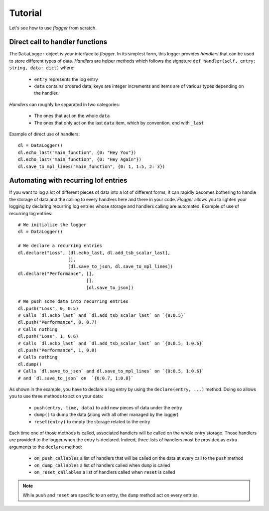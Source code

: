 Tutorial
========

Let's see how to use *flogger* from scratch.


Direct call to handler functions
********************************

The ``DataLogger`` object is your interface to *flogger*. In its simplest form, this logger provides *handlers* that can
be used to store different types of data. *Handlers* are helper methods which follows the signature
``def handler(self, entry: string, data: dict)`` where:

   + ``entry`` represents the log entry
   + ``data`` contains ordered data; keys are integer increments and items are of various types depending on the handler.

*Handlers* can roughly be separated in two categories:

   + The ones that act on the whole ``data``
   + The ones that only act on the last ``data`` item, which by convention, end with ``_last``

Example of direct use of handlers::

   dl = DataLogger()
   dl.echo_last("main_function", {0: "Hey You"})
   dl.echo_last("main_function", {0: "Hey Again"})
   dl.save_to_mpl_lines("main_function", {0: 1, 1:5, 2: 3})

Automating with recurring lof entries
*************************************

If you want to log a lot of different pieces of data into a lot of different forms, it can rapidly becomes bothering
to handle the storage of data and the calling to every handlers here and there in your code. *Flogger* allows you to
lighten your logging by declaring recurring log entries whose storage and handlers calling are automated. Example of use
of recurring log entries::
   # We initialize the logger
   dl = DataLogger()

   # We declare a recurring entries
   dl.declare("Loss", [dl.echo_last, dl.add_tsb_scalar_last],
                      [],
                      [dl.save_to_json, dl.save_to_mpl_lines])
   dl.declare("Performance", [],
                             [],
                             [dl.save_to_json])

   # We push some data into recurring entries
   dl.push("Loss", 0, 0.5)
   # Calls `dl.echo_last` and `dl.add_tsb_scalar_last` on `{0:0.5}`
   dl.push("Performance", 0, 0.7)
   # Calls nothing
   dl.push("Loss", 1, 0.6)
   # Calls `dl.echo_last` and `dl.add_tsb_scalar_last` on `{0:0.5, 1:0.6}`
   dl.push("Performance", 1, 0.8)
   # Calls nothing
   dl.dump()
   # Calls `dl.save_to_json` and dl.save_to_mpl_lines` on `{0:0.5, 1:0.6}`
   # and `dl.save_to_json` on  `{0:0.7, 1:0.8}`


As shown in the example, you have to declare a log entry by using the ``declare(entry, ...)`` method. Doing so allows you
to use three methods to act on your data:
   + ``push(entry, time, data)`` to add new pieces of data under the entry
   + ``dump()`` to dump the data (along with all other managed by the logger)
   + ``reset(entry)`` to empty the storage related to the entry

Each time one of those methods is called, associated handlers will be called on the whole entry storage. Those handlers
are provided to the logger when the entry is declared. Indeed, three lists of handlers must be provided as extra
arguments to the ``declare`` method:
   + ``on_push_callables`` a list of handlers that will be called on the data at every call to the ``push`` method
   + ``on_dump_callables`` a list of handlers called when ``dump`` is called
   + ``on_reset_callables`` a list of handlers called when ``reset`` is called

.. Note::
   While ``push`` and ``reset`` are specific to an entry, the ``dump`` method act on every entries.

.. seealso::
    There is no much more to tell about! You can check the available handlers in the **API** section, but please be sure
    to check the **Remarks** section before using flogger.